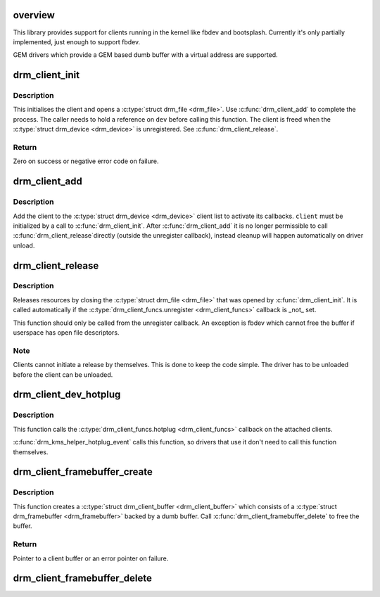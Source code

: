 .. -*- coding: utf-8; mode: rst -*-
.. src-file: drivers/gpu/drm/drm_client.c

.. _`overview`:

overview
========

This library provides support for clients running in the kernel like fbdev and bootsplash.
Currently it's only partially implemented, just enough to support fbdev.

GEM drivers which provide a GEM based dumb buffer with a virtual address are supported.

.. _`drm_client_init`:

drm_client_init
===============

.. c:function:: int drm_client_init(struct drm_device *dev, struct drm_client_dev *client, const char *name, const struct drm_client_funcs *funcs)

    Initialise a DRM client

    :param dev:
        DRM device
    :type dev: struct drm_device \*

    :param client:
        DRM client
    :type client: struct drm_client_dev \*

    :param name:
        Client name
    :type name: const char \*

    :param funcs:
        DRM client functions (optional)
    :type funcs: const struct drm_client_funcs \*

.. _`drm_client_init.description`:

Description
-----------

This initialises the client and opens a \ :c:type:`struct drm_file <drm_file>`\ . Use \ :c:func:`drm_client_add`\  to complete the process.
The caller needs to hold a reference on \ ``dev``\  before calling this function.
The client is freed when the \ :c:type:`struct drm_device <drm_device>`\  is unregistered. See \ :c:func:`drm_client_release`\ .

.. _`drm_client_init.return`:

Return
------

Zero on success or negative error code on failure.

.. _`drm_client_add`:

drm_client_add
==============

.. c:function:: void drm_client_add(struct drm_client_dev *client)

    Add client to the device list

    :param client:
        DRM client
    :type client: struct drm_client_dev \*

.. _`drm_client_add.description`:

Description
-----------

Add the client to the \ :c:type:`struct drm_device <drm_device>`\  client list to activate its callbacks.
\ ``client``\  must be initialized by a call to \ :c:func:`drm_client_init`\ . After
\ :c:func:`drm_client_add`\  it is no longer permissible to call \ :c:func:`drm_client_release`\ 
directly (outside the unregister callback), instead cleanup will happen
automatically on driver unload.

.. _`drm_client_release`:

drm_client_release
==================

.. c:function:: void drm_client_release(struct drm_client_dev *client)

    Release DRM client resources

    :param client:
        DRM client
    :type client: struct drm_client_dev \*

.. _`drm_client_release.description`:

Description
-----------

Releases resources by closing the \ :c:type:`struct drm_file <drm_file>`\  that was opened by \ :c:func:`drm_client_init`\ .
It is called automatically if the \ :c:type:`drm_client_funcs.unregister <drm_client_funcs>`\  callback is _not_ set.

This function should only be called from the unregister callback. An exception
is fbdev which cannot free the buffer if userspace has open file descriptors.

.. _`drm_client_release.note`:

Note
----

Clients cannot initiate a release by themselves. This is done to keep the code simple.
The driver has to be unloaded before the client can be unloaded.

.. _`drm_client_dev_hotplug`:

drm_client_dev_hotplug
======================

.. c:function:: void drm_client_dev_hotplug(struct drm_device *dev)

    Send hotplug event to clients

    :param dev:
        DRM device
    :type dev: struct drm_device \*

.. _`drm_client_dev_hotplug.description`:

Description
-----------

This function calls the \ :c:type:`drm_client_funcs.hotplug <drm_client_funcs>`\  callback on the attached clients.

\ :c:func:`drm_kms_helper_hotplug_event`\  calls this function, so drivers that use it
don't need to call this function themselves.

.. _`drm_client_framebuffer_create`:

drm_client_framebuffer_create
=============================

.. c:function:: struct drm_client_buffer *drm_client_framebuffer_create(struct drm_client_dev *client, u32 width, u32 height, u32 format)

    Create a client framebuffer

    :param client:
        DRM client
    :type client: struct drm_client_dev \*

    :param width:
        Framebuffer width
    :type width: u32

    :param height:
        Framebuffer height
    :type height: u32

    :param format:
        Buffer format
    :type format: u32

.. _`drm_client_framebuffer_create.description`:

Description
-----------

This function creates a \ :c:type:`struct drm_client_buffer <drm_client_buffer>`\  which consists of a
\ :c:type:`struct drm_framebuffer <drm_framebuffer>`\  backed by a dumb buffer.
Call \ :c:func:`drm_client_framebuffer_delete`\  to free the buffer.

.. _`drm_client_framebuffer_create.return`:

Return
------

Pointer to a client buffer or an error pointer on failure.

.. _`drm_client_framebuffer_delete`:

drm_client_framebuffer_delete
=============================

.. c:function:: void drm_client_framebuffer_delete(struct drm_client_buffer *buffer)

    Delete a client framebuffer

    :param buffer:
        DRM client buffer (can be NULL)
    :type buffer: struct drm_client_buffer \*

.. This file was automatic generated / don't edit.

